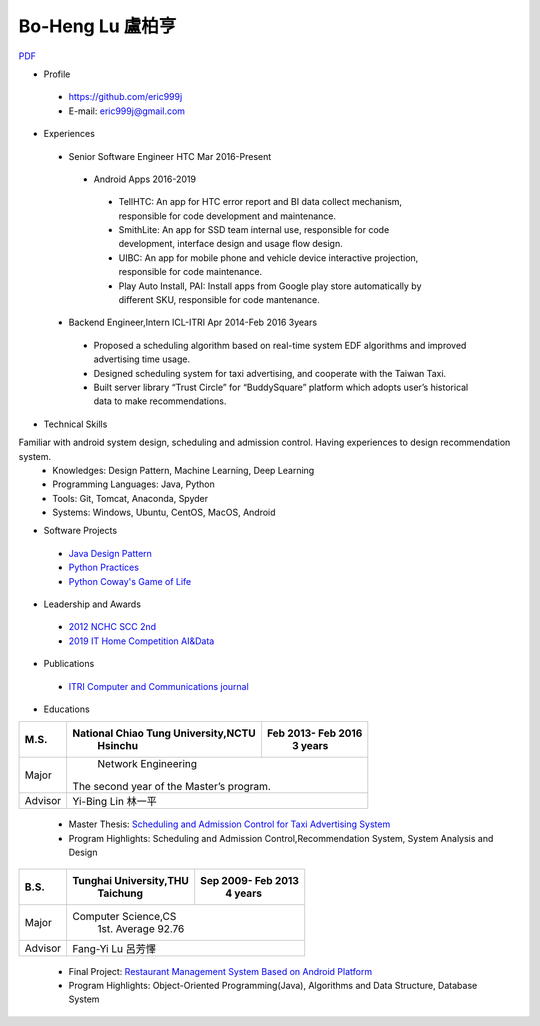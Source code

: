 ----
Bo-Heng Lu 盧柏亨  
----
`PDF <https://github.com/eric999j/Clutter/blob/master/files/0.1.2.Interview-Resume.pdf>`_

- Profile
 - https://github.com/eric999j  
 - E-mail: eric999j@gmail.com  
- Experiences
 - Senior Software Engineer               HTC                 Mar 2016-Present    
  - Android Apps 2016-2019  
   - TellHTC: An app for HTC error report and BI data collect mechanism, responsible for code development and maintenance.  
   - SmithLite: An app for SSD team internal use, responsible for code development, interface design and usage flow design.  
   - UIBC: An app for mobile phone and vehicle device interactive projection, responsible for code maintenance.  
   - Play Auto Install, PAI: Install apps from Google play store automatically by different SKU, responsible for code mantenance.  
 - Backend Engineer,Intern              ICL-ITRI               Apr 2014-Feb 2016 3years      
  - Proposed a scheduling algorithm based on real-time system EDF algorithms and improved advertising time usage. 
  - Designed scheduling system for taxi advertising, and cooperate with the Taiwan Taxi.
  - Built server library “Trust Circle” for “BuddySquare” platform which adopts user’s historical data to make recommendations. 

- Technical Skills   
Familiar with android system design, scheduling and admission control. Having experiences to design recommendation system.  
 - Knowledges: Design Pattern, Machine Learning, Deep Learning 
 - Programming Languages: Java, Python    
 - Tools: Git, Tomcat, Anaconda, Spyder    
 - Systems: Windows, Ubuntu, CentOS, MacOS, Android

- Software Projects
 - `Java Design Pattern <https://github.com/eric999j/DesignPattern>`_
 - `Python Practices <https://github.com/eric999j/Udemy_Python_Hand_On>`_
 - `Python Coway's Game of Life <https://github.com/eric999j/Conway-s-Game-of-Life>`_  
 
- Leadership and Awards    
 - `2012 NCHC SCC 2nd <https://event.nchc.org.tw/2012/tscc/print_content.php?CONTENT_ID=25>`_ 
 - `2019 IT Home Competition AI&Data <https://ithelp.ithome.com.tw/users/20114906/ironman/2153>`_
  
- Publications
 - `ITRI Computer and Communications journal <https://ictjournal.itri.org.tw/content/Messagess/contents.aspx?&MmmID=654304432061644411&CatID=654313611255143006&MSID=707031015232142422>`_  

- Educations 

+------------------------+-------------------------------------------+-------------------+
|  M.S.                  | National Chiao Tung University,NCTU       | Feb 2013- Feb 2016|
|                        |            Hsinchu                        |      3 years      |
+========================+===========================================+===================+
|  Major                 |                        Network Engineering                    |
|                        |              The second year of the Master’s program.         |
+------------------------+-------------------------------------------+-------------------+
|  Advisor               |          Yi-Bing Lin 林一平                                   |
+------------------------+-------------------------------------------+-------------------+


 - Master Thesis: `Scheduling and Admission Control for Taxi Advertising System <http://www.airitilibrary.com/Publication/alDetailedMesh1?DocID=U0030-1705201615211251>`_ 
 - Program Highlights: Scheduling and Admission Control,Recommendation System, System Analysis and Design  

+------------------------+-------------------------------------------+--------------------+
|  B.S.                  |       Tunghai University,THU              | Sep 2009- Feb 2013 |
|                        |         Taichung                          |      4 years       |
+========================+===========================================+====================+
| Major                  |                       Computer Science,CS                      |
|                        |                        1st. Average 92.76                      |
+------------------------+-------------------------------------------+--------------------+
| Advisor                |          Fang-Yi Lu  呂芳懌                                    |
+------------------------+-------------------------------------------+--------------------+

 - Final Project: `Restaurant Management System Based on Android Platform <http://www.cs.thu.edu.tw/web/subject/detail.php?cid=1&id=10>`_ 
 - Program Highlights: Object-Oriented Programming(Java), Algorithms and Data Structure, Database System  
